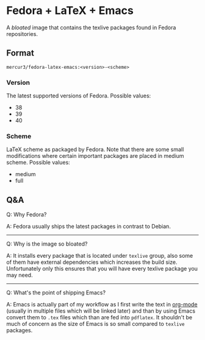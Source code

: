 * Fedora + LaTeX + Emacs
A /bloated/ image that contains the texlive packages found in Fedora repositories.

** Format
=mercur3/fedora-latex-emacs:<version>-<scheme>=

*** Version
The latest supported versions of Fedora. Possible values:
- 38
- 39
- 40

*** Scheme
LaTeX scheme as packaged by Fedora. Note that there are some small modifications where certain
important packages are placed in medium scheme. Possible values:
- medium
- full

** Q&A
Q: Why Fedora?

A: Fedora usually ships the latest packages in contrast to Debian.

---------------------------------------------------------------------------------------------------

Q: Why is the image so bloated?

A: It installs every package that is located under =texlive= group, also some of them have external
dependencies which increases the build size. Unfortunately only this ensures that you will have
every texlive package you may need.

---------------------------------------------------------------------------------------------------

Q: What's the point of shipping Emacs?

A: Emacs is actually part of my workflow as I first write the text in [[https://orgmode.org/][org-mode]] (usually in multiple
files which will be linked later) and than by using Emacs convert them to =.tex= files which than
are fed into =pdflatex=. It shouldn't be much of concern as the size of Emacs is so small compared
to =texlive= packages.

